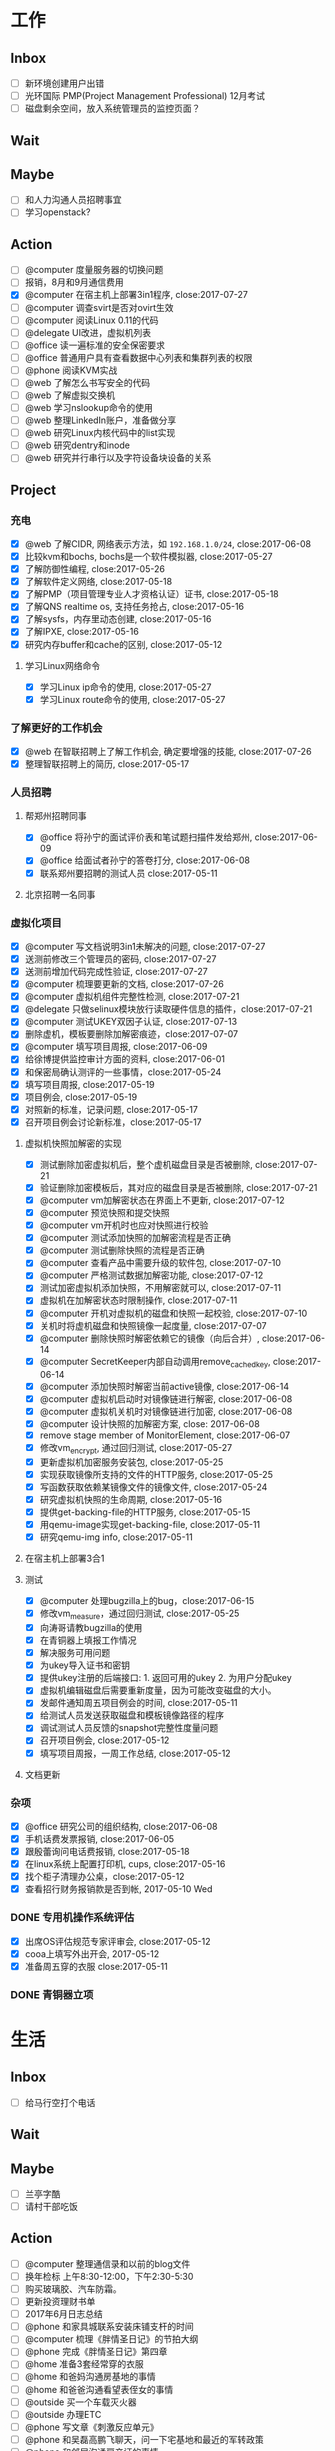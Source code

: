 #+TAGS: @read
* 工作
** Inbox
   - [ ] 新环境创建用户出错
   - [ ] 光环国际 PMP(Project Management Professional) 12月考试
   - [ ] 磁盘剩余空间，放入系统管理员的监控页面？
** Wait
** Maybe
   - [ ] 和人力沟通人员招聘事宜
   - [ ] 学习openstack?
** Action
   - [ ] @computer 度量服务器的切换问题
   - [ ] 报销，8月和9月通信费用
   - [X] @computer 在宿主机上部署3in1程序, close:2017-07-27
   - [ ] @computer 调查svirt是否对ovirt生效
   - [ ] @computer 阅读Linux 0.11的代码
   - [ ] @delegate UI改进，虚拟机列表
   - [ ] @office 读一遍标准的安全保密要求
   - [ ] @office 普通用户具有查看数据中心列表和集群列表的权限
   - [ ] @phone 阅读KVM实战
   - [ ] @web 了解怎么书写安全的代码
   - [ ] @web 了解虚拟交换机
   - [ ] @web 学习nslookup命令的使用
   - [ ] @web 整理LinkedIn账户，准备做分享
   - [ ] @web 研究Linux内核代码中的list实现
   - [ ] @web 研究dentry和inode
   - [ ] @web 研究并行串行以及字符设备块设备的关系
** Project
*** 充电
   - [X] @web 了解CIDR, 网络表示方法，如 =192.168.1.0/24=, close:2017-06-08
   - [X] 比较kvm和bochs, bochs是一个软件模拟器, close:2017-05-27
   - [X] 了解防御性编程, close:2017-05-26
   - [X] 了解软件定义网络, close:2017-05-18
   - [X] 了解PMP（项目管理专业人才资格认证）证书, close:2017-05-18
   - [X] 了解QNS realtime os, 支持任务抢占, close:2017-05-16
   - [X] 了解sysfs，内存里动态创建, close:2017-05-16
   - [X] 了解IPXE, close:2017-05-16
   - [X] 研究内存buffer和cache的区别, close:2017-05-12
**** 学习Linux网络命令
   - [X] 学习Linux ip命令的使用, close:2017-05-27
   - [X] 学习Linux route命令的使用, close:2017-05-27
*** 了解更好的工作机会
   - [X] @web 在智联招聘上了解工作机会, 确定要增强的技能, close:2017-07-26
   - [X] 整理智联招聘上的简历, close:2017-05-17
*** 人员招聘
**** 帮郑州招聘同事
   - [X] @office 将孙宁的面试评价表和笔试题扫描件发给郑州, close:2017-06-09
   - [X] @office 给面试者孙宁的答卷打分, close:2017-06-08
   - [X] 联系郑州要招聘的测试人员 close:2017-05-11
**** 北京招聘一名同事
*** 虚拟化项目
   - [X] @computer 写文档说明3in1未解决的问题, close:2017-07-27
   - [X] 送测前修改三个管理员的密码, close:2017-07-27
   - [X] 送测前增加代码完成性验证, close:2017-07-27
   - [X] @computer 梳理要更新的文档, close:2017-07-26
   - [X] @computer 虚拟机组件完整性检测, close:2017-07-21
   - [X] @delegate 只做selinux模块放行读取硬件信息的插件，close:2017-07-21
   - [X] @computer 测试UKEY双因子认证, close:2017-07-13
   - [X] 删除虚机，模板要删除加解密痕迹，close:2017-07-07
   - [X] @computer 填写项目周报, close:2017-06-09
   - [X] 给徐博提供监控审计方面的资料, close:2017-06-01
   - [X] 和保密局确认测评的一些事情，close:2017-05-24
   - [X] 填写项目周报, close:2017-05-19
   - [X] 项目例会, close:2017-05-19
   - [X] 对照新的标准，记录问题, close:2017-05-17
   - [X] 召开项目例会讨论新标准，close:2017-05-17
**** 虚拟机快照加解密的实现
   - [X] 测试删除加密虚拟机后，整个虚机磁盘目录是否被删除, close:2017-07-21
   - [X] 验证删除加密模板后，其对应的磁盘目录是否被删除, close:2017-07-21
   - [X] @computer vm加解密状态在界面上不更新, close:2017-07-12
   - [X] @computer 预览快照和提交快照
   - [X] @computer vm开机时也应对快照进行校验
   - [X] @computer 测试添加快照的加解密流程是否正确
   - [X] @computer 测试删除快照的流程是否正确
   - [X] @computer 查看产品中需要升级的软件包, close:2017-07-10
   - [X] @computer 严格测试数据加解密功能, close:2017-07-12
   - [X] 测试加密虚拟机添加快照，不用解密就可以, close:2017-07-11
   - [X] 虚拟机在加解密状态时限制操作, close:2017-07-11
   - [X] @computer 开机对虚拟机的磁盘和快照一起校验, close:2017-07-10
   - [X] 关机时将虚机磁盘和快照镜像一起度量, close:2017-07-07
   - [X] @computer 删除快照时解密依赖它的镜像（向后合并）, close:2017-06-14
   - [X] @computer SecretKeeper内部自动调用remove_cached_key, close:2017-06-14
   - [X] @computer 添加快照时解密当前active镜像, close:2017-06-14
   - [X] @computer 虚拟机启动时对镜像链进行解密, close:2017-06-08
   - [X] @computer 虚拟机关机时对镜像链进行加密, close:2017-06-08
   - [X] @computer 设计快照的加解密方案, close: 2017-06-08
   - [X] remove stage member of MonitorElement, close:2017-06-07
   - [X] 修改vm_encrypt, 通过回归测试, close:2017-05-27
   - [X] 更新虚拟机加密服务安装包, close:2017-05-25
   - [X] 实现获取镜像所支持的文件的HTTP服务, close:2017-05-25
   - [X] 写函数获取依赖某镜像文件的镜像文件, close:2017-05-24
   - [X] 研究虚拟机快照的生命周期, close:2017-05-16
   - [X] 提供get-backing-file的HTTP服务, close:2017-05-15
   - [X] 用qemu-image实现get-backing-file, close:2017-05-11
   - [X] 研究qemu-img info, close:2017-05-11
**** 在宿主机上部署3合1
**** 测试
   - [X] @computer 处理bugzilla上的bug，close:2017-06-15
   - [X] 修改vm_measure，通过回归测试, close:2017-05-25
   - [X] 向涛哥请教bugzilla的使用
   - [X] 在青铜器上填报工作情况
   - [X] 解决服务可用问题
   - [X] 为ukey导入证书和密钥
   - [X] 提供ukey注册的后端接口: 1. 返回可用的ukey 2. 为用户分配ukey
   - [X] 虚拟机编辑磁盘后需要重新度量，因为可能改变磁盘的大小。
   - [X] 发邮件通知周五项目例会的时间, close:2017-05-11
   - [X] 给测试人员发送获取磁盘和模板镜像路径的程序
   - [X] 调试测试人员反馈的snapshot完整性度量问题
   - [X] 召开项目例会, close:2017-05-12
   - [X] 填写项目周报，一周工作总结, close:2017-05-12
**** 文档更新

*** 杂项
    - [X] @office 研究公司的组织结构, close:2017-06-08
    - [X] 手机话费发票报销, close:2017-06-05
    - [X] 跟殷蕾询问电话费报销, close:2017-05-18
    - [X] 在linux系统上配置打印机, cups, close:2017-05-16
    - [X] 找个柜子清理办公桌，close:2017-05-12
    - [X] 查看招行财务报销款是否到帐, 2017-05-10 Wed
*** DONE 专用机操作系统评估
    CLOSED: [2017-05-16 Tue 09:34]
   - [X] 出席OS评估规范专家评审会, close:2017-05-12
   - [X] cooa上填写外出开会, 2017-05-12
   - [X] 准备周五穿的衣服 close:2017-05-11
*** DONE 青铜器立项
    CLOSED: [2017-03-08 Wed 08:51]
* 生活
** Inbox
   - [ ] 给马行空打个电话
** Wait
** Maybe
    + [ ] 兰亭字酷
    + [ ] 请村干部吃饭
** Action
   - [ ] @computer 整理通信录和以前的blog文件
   - [ ] 换年检标 上午8:30-12:00，下午2:30-5:30
   - [ ] 购买玻璃胶、汽车防霜。
   - [ ] 更新投资理财书单
   - [ ] 2017年6月日志总结
   - [ ] @phone 和家具城联系安装床铺支杆的时间
   - [ ] @computer 梳理《胖情圣日记》的节拍大纲
   - [ ] @phone 完成《胖情圣日记》第四章
   - [ ] @home 准备3套经常穿的衣服
   - [ ] @home 和爸妈沟通房基地的事情
   - [ ] @home 和爸爸沟通看望表侄女的事情
   - [ ] @outside 买一个车载灭火器
   - [ ] @outside 办理ETC
   - [ ] @phone 写文章《刺激反应单元》
   - [ ] @phone 和吴磊高鹏飞聊天，问一下宅基地和最近的军转政策
   - [ ] @phone 和邻居沟通房产证的事情
   - [ ] @phone 组织高中同学聚会
   - [ ] @phone 给光辉打电话
   - [ ] @phone 读完 /The 7 habits/
   - [ ] @web 绘制房价曲线图
   - [ ] @wifi 手机相片清理

** Project
*** 经济
   - [X] @phone 20170628 还信用卡, -3677, close:2017-06-29
   - [X] @outside 20170618 到物业缴物业费，2464.02, close:2017-06-18
   - [X] @outside 取医保, +900, close:2017-06-08
   - [X] @phone 20170609, 蚂蚁花呗还款, -319, close:2017-06-08
   - [X] 个人保险201706扣款, -644, close:2017-06-06
   - [X] 20170528 信用卡还款, -844, close:2017-05-29
   - [X] 20170530 5月手机费用-100, close:2017-05-31
   - [X] 20170525 工行卡预存婷婷的保费2361, close:2017-05-25
   - [X] 20170519 房贷还款 766, close:2017-05-19
   - [X] @phone 还6月份房贷, close:2017-06-20
*** 投资
   - [X] @phone 开通平安证券, close:2017-06-21
   - [X] @phone 开一个期货账户, 银河期货，close:2017-06-21
   - [X] 装一个文华随身行, close:2017-05-22
   - [X] 读完林辉太郎《职业炒手的核心技术秘密》, close:2017-05-19
*** 照顾好家人
   - [X] 请王娇吃饭，close:2017-07-07
   - [X] 过节给妈妈1000块钱, close:2017-05-28
   - [X] 拿到给爸爸买的药。让妻子拿了。卖药电话：13784762229, 微信：a1378476222，这个人在沧州。close:2017-05-25
   - [X] 给爸爸买药，-320, close:2017-05-22

*** 和朋友保持联系
   - [X] @phone 约友新、梁国芳吃饭, close:2017-09-19 Tue
   - [X] @outside 去看望张体伟, close:2017-07-05, 出院了。
   - [X] @phone 把油卡充值卡送给友新, close:2017-06-19
   - [X] 微信问问小菲买车的事, 本田雅阁, close:2017-05-24
   - [X] 问ZP自主批复的事情 close:2017-05-11
   - [X] 问Clark工作的事情 close:2017-05-11
*** 2017年日志
     - [X] 总结201705, close:2017-06-02
     - [X] 2017年4月份日志总结, close:2017-05-19
     - [X] 2017年2月的日志总结, close: 2017-05-11
     - [X] 2017年1-3月的IO总结
     - [X] 2017年1月的日志总结

*** 锻炼身体
*** 学习简笔画
*** 2017年汽车的年检和保险
   - [X] @outside 汽车交强险续保, close:2017-09-19 Tue
   - [X] 下载平安好车主，登录查看补漆礼包, close:2017-06-02
   - [X] 洗车、打蜡，下次还是自己打蜡算了。close:2017-05-29
   - [X] 汽车商业险续保, -1990, 信用卡支付, close:2017-05-27
   - [X] 问换年检标需要什么 03166187732 行驶证，身份证，保险单 西院 close: 2017-05-11 Thu
*** 职业规划
*** 调查房基地的事
   - [X] 登录军转论坛，问询房基地的事情, close:2017-05-17
   - [X] 给廊坊市军转办(03162123891)打电话问宅基地政策 close: 2017-05-11
   - [X] 给民政局打电话问宅基地的事, close:2017-05-12
*** 请高鹏飞和吴磊吃饭
*** 胖情圣日记
   - [X] @phone 完成《胖情圣日记》第三章, close:2017-06-09
*** 学习写作
    - [X] 研究 _show, don't tell_, close:2017-05-18
    - [X] 学习如何避免枯燥的对白, close:2017-05-16
*** 娱乐
   - [X] @home 看完电影《银河护卫队》。
   - [X] @home 看电影《摔跤吧，爸爸》
   - [X] @home 电影《毒战》，讨厌孙红雷，不看了. close:2017-06-08
   - [X] @home 看完电影《师父》，打斗最真实, close:2017-06-07
   - [X] 看完电影《神勇奶爸》, close:2017-05-24
   - [X] 看完电影《致命黑兰》, close:2017-05-20
   - [X] 看完电视剧《伪装者》, close:2017-05-20

*** DONE 春节礼物
    CLOSED: [2017-03-02 Thu 09:20]
 + [X] 景炀
 + [X] 一曼
 + [X] 国政家孩子
 + [X] 赵鹏家孩子
 + [X] 韩友新家孩子

*** DONE 搬家
    CLOSED: [2017-05-12 Fri 09:10]
    1. [X] 调试煤气灶
    2. [X] 调试热水器
    3. [X] 打扫卫生
    4. [X] 卖纸箱
    5. [X] 收拾要搬的东西
    6. [X] 买几把椅子或者坐垫
    7. [X] 联系搬家公司

** Archive
   - [X] @outside 20170831之前去补漆,良乡万达工贸, CANCLED
   - [X] 调查军人抚恤金的事情, close:2017-09-19 Tue
   - [X] 2017年6月份财务支出统计, close:2017-07-05
   - [X] 20170602, 个人保险工行预存644, close:2017-06-02
   - [X] 201705资产统计及收支情况, close:2017-06-01
   - [X] 书房整理出读书和写作的地方, close:2017-05-27
   - [X] 洗方向盘套, close: 2017-05-27
   - [X] 剃须刀充电, close:2017-05-27
   - [X] 收起过冬的衣服, close:2017-05-18
   - [X] 给物业打电话询问交物业费的问题，20160618收房物业费2464, close:2017-05-19
   - [X] 整理衣柜, close:2017-05-18
   - [X] 把饭桌的桌布换到茶几上, close:2017-05-14
   - [X] 和妻子沟通旧空调的事情, 决定不要了, close:2017-05-13
   - [X] 准备茶水，瓜子, close:2017-05-13
   - [X] 卖掉家里的纸箱等废品, close:2017-05-14
   - [X] 找家里的钥匙，在运动服裤子里, close:2017-05-12

* NOTES
** 虚拟化
*** 需改进问题
    1. [DONE] 程序适配加密卡。
    2. [DONE] 改进密钥管理方案
    4. [DONE]ukey插件的windows版。
    5. 改写文档和PPT。
    6. 询问中孚和深圳金城，什么时候能改进完成。

*** 测评问题
    1. [WAIT] 产品名称，体现服务器虚拟化。暂时不用管，等他们发更名函之后再说。
    2. [DONE] 文档和PPT。密钥管理。虚拟机迁移数据保护。负责人：吴吉庆、马立克。已提交给@董哥打印。
    3. 文档更新。（1）新添加的改动要体现在手册里。如果有时间每个人负责把新添加的功能在手册里更新一下，@马立克@蒋涛@李山峰；（2）文档题目更新。等产品更名再说。（3）内容与产品和光盘保持一致，@涛哥，第三张光盘可能需要更新一下，等我把安全工具整理好了告诉你。负责人：刘涛、吴吉庆
    4. [DONE] 添加虚拟机重启功能。负责人：马立克。
    5. [DONE] 审计日志再自查一遍，确保审计内容和实际操作对应上。负责人：李山峰。我再复查一遍。
    6. 深圳金城的三合一程序不能与我们的审计日志集成，深圳金城适配。金城的外联监控不能检测Linux代理的情况。@山峰负责做后备方案，在我们自己的程序中添加代理检测功能。负责人：吴吉庆，李山峰
    7. [DONE] 完整性检测，防kvm模块，qemu, libvirt, virsh等虚拟化依赖的程序和库被篡改。两条路线：一个是在郑州同事帮助下修改selinux策略，另一个是通过脚本集成系统工具实现关键文件的度量、校验、还原。负责人：吴吉庆，刘艳彬。
    8. 崩溃的虚拟机内存清除工作。更改内核配置选项，使内存分配尽量分散，或者其它增强进程间内存隔离的选项。尽量找到两条以上的选项来说明我们所做的工作。负责人：刘涛。
    9. [DONE] 审计日志的自动转存守护程序。负责人：李山峰，吴吉庆。
    10. [DONE] 模板密级：创建虚拟机时依据模板密级，后端检查，防止前端渗透。负责人：马立克。
    11. [DONE] Ukey信息可以被冒用。Ukey认证防渗透。数据库定期清理。负责人：吴吉庆，王峻青，马俊杰，李山峰。
    12. [DONE] 虚拟机的IP绑定和MAC绑定功能，需要解绑和绑定的界面。负责人：蒋涛。
    13. [DONE] 虚拟交换机的流量导出和镜像需要界面。负责人：马立克。
    14. [DONE] 虚拟网络管理的界面，确保不需要命令行操作。负责人：蒋涛。
    15. [DONE] 宿主机漏洞修补和裁剪。负责人：刘涛、范凡。
    16. [DONE] 虚拟交换机上支持VLAN划分。负责人：蒋涛、马立克。
    17. [DONE] 不同密级的虚拟机不能运行在相同的宿主机上。和测评中心再确认解决方案。负责人：马立克、吴吉庆
    18. [DONE] web渗透的四个问题。负责人：李山峰。
    19. [DONE] 数据库加密。负责人：马立克，刘艳彬。
    20. [DONE] 加载内存快照bug。
    21. [DONE] 密钥管理文档更新产品名称。
*** 复查分工
    1. 演示用PPT,明天带去。吴吉庆
    2. 虚拟机重启功能，谁都可以测。
    3. 模板密级：创建虚拟机时依据模板密级。谁都可以测。
    4. 不同密级的虚拟机不能运行在相同的宿主机上。谁都可以。
    5. 审计日志再自查一遍，确保审计内容和实际操作对应上。李山峰配合。
    6. 深圳三合一程序，我或者山峰配合，山峰准备配合测试备选方案，估计不需要。
    7. 宿主机完整性检测。吴吉庆配合。
    8. 审计日志的自动转存守护程序。吴吉庆配合。
    9. Ukey渗透。吴吉庆配合。
    10. web渗透的四个问题。山峰配合。
    11. 数据库加密。马立克或吴吉庆配合。
    12. 虚拟机的IP绑定和MAC绑定。蒋涛配合
    13. 虚拟交换机的流量导出和镜像需要界面。马立克配合。
    14. 虚拟交换机上支持VLAN划分。马立克或蒋涛配合。
    15. 宿主机漏洞修补和裁剪。负责人：刘涛、范凡。
    17. 内存分配相关的内核参数。（做一定的准备）

*** oVirt
    集群安全性：一个 VDSM 对正在操作的 virtual image 进行排它性保护。virtual image即虚机镜像。
    SD 包括两种类型：File Domain 和 Block Domain。File Domain 使用文件系统存储数据并同步操作，主要针对 NFS(Network File System) 和 LOCALFS(Local File System) 文件系统。
    在数据中心里，一个 SP(Storage Pool) 抽象了一组 SD 的集合供外界的 Node 访问或者 Engine 管理，并且一个 SP 中的所有 SD 必须是同一类型，如 NFS 或者 iSCSI。为了保证 SP 中的数据安全，一组 SP 中需要选择一个 SD 作为 Master Domain。这个 Domain 的不同之处在于它会保存 SP 中所有的元数据，保存一些异步请求或者任务的数据，保存所在 SP 的集群存储用到的锁。
    由于 Data Center 中所有的 Node 都拥有对 Data Center 中的 Storage Pool 的访问权限，因此 VDSM 实现了一个称为 SPM(Storage Pool Manager) 的功能角色。
    猜测一下，storage volumn相当于image，storage image相当于disk.
**** 虚拟机快照的生命周期
     1. 增加快照，快照会使用Active vm的镜像作为快照镜像，Active vm会使用一个新的镜像。
     2. 删除快照，会把该快照的数据与其后的镜像合并（可能是快照镜像，也可能是Active vm的镜像），对之前的快照没有影响。
     3. 预览快照，会基于预览的快照，重新创建一个Active vm的镜像（取消预览的话，这个镜像被删除）
     4. 提交快照，会删除该快照之后的快照
*** 网络存储
    网络附加存储，包括NFS、SAMBA、CIFS等。
    SAN，是用iScsi和光纤连接的存储设备。
*** 安全标准
**** 安全域划分
     1. 涉密虚拟机不得与非涉密虚拟机共享计算、存储等物理设备。
     2. 涉密服务器和非涉密服务器应分开部署，划分不同的VLAN。
**** 启动过程完整性校验
     1. 代码完整性检测
     2. 服务完整性检测（确认，加入度量、加解密服务、syslog服务的检测）
     3. 宿主机完整性检测
**** 身份鉴别
     1. 超时时限可以通过web界面定义（有时间可以添加）
     2. 能够预定义鉴别失败尝试的最大值（包括尝试次数和时间间隔的阈值），及达到该值时系统采取的措施。
**** 管理员权限划分
     1. 安全保密管理员负责虚拟网络安全管理，虚拟网络安全管理是否可以集成到页面。
**** 安全审计
     1. 审计范围：对服务器和存储等物理资源的本地配置操作；对虚拟化资源管理系统的操作，包括虚拟机资源调度、虚拟资源分配、虚拟机资源异常使用、虚拟机之间的网络访问、虚拟交换机的配置修改等。
     2. 审计日志保护：（1）角色访问控制；（2）宿主机上保护。
     3. 请求管理：
**** 安全管理
     1. 支持I/O管控和违规外联监控功能。
     2. 具备 _自动发现系统内资源_ 的能力，并支持拓扑图方式展示系统资源和虚拟机。
     3. 能够监控所有 _软硬件告警_ ，包括计算设备告警、存储设备告警和虚拟资源告警等，并将告警信息呈现给系统管理员。
     4. 支持告警响应行为的定义和告警响应方式的设置，能够开启和关闭告警响应，并支持多种告警通知方式。
     5. *具备虚拟化产品中的各个组件完整性监测功能* 。

*** 桌面虚拟化的优点 2017-05-27
    1. sys disk and data disk, qcow2 format
    2. cpu isolation
    3. memory isolation, allocate limit
    4. UI
    5. snapshot in image
*** 文档更新任务
    1. [X] 产品安全目标
    2. [X] 配置管理说明，刘涛
    3. [X] 交付与运行，刘涛
    4. [X] 研制背景
    5. [X] 功能规范
    6. [X] 高层设计
    7. [ ] 安全管理员操作手册、普通用户手册、审计员手册、#系统管理员手册、研发人员手册
    8. [X] 自测报告、测试范围分析、测试深度分析
    9. [X] 产品生产周期支持
    10. [X] 产品安全性分析
    11. [X] 关键技术说明
    12. [X] 安全保密作用说明
** DATABASE
*** SQLITE
    SQLITE删除字段，无法使用 =drop column=,
    alter table只支持 =add column=
** 写作
*** 避免大段枯燥的对白
    1. 对话要结合动作，还可以结合环境。
    2. 想交代情节，就创造一个事件，让角色参与到事件中。
    3. 一段对话要么引起下一段对话，要么引发行为和后果。
    4. 对话要和当时的场景与事件联系起来，闭眼想像你的人物在当时的地点和情景，让话语自然而然的出现。
** 工作机会
*** 云安全架构师/工程师（华为，中科方德，绿盟，金山）
    1. 公有云的安全解决方案/公有云安全体系结构设计
    2. 安全认证、访问控制、KMS加密
    3. 代码安全
    4. SDN
    5. 金山云网络
*** 软件工程师
    1. 监控方向
** 投资心得
   1. 到达自己认为安全的价格就果断买，不要管缠论是不是出买点；到达自己认为危险的价格就卖，不要管缠论是不是出卖点。
   2. 不要看盘口来决定买卖时机，买盘卖盘的对比瞬息万变，没什么意义。
   3. 作为一个日线交易者，尽量避免在上午改变自己的挂单。
   4. 不要因为觉得大盘还要跌，就改变自己的挂单规则，到了买了条件就要大胆买。
   5. 不要靠猜测来挂单，让K线走出来，第二天再买也不迟。
